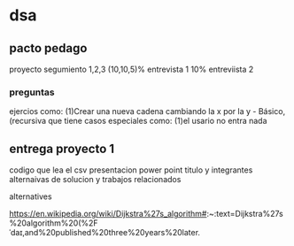* dsa
** pacto pedago
   proyecto
 segumiento 1,2,3 (10,10,5)%
 entrevista 1 10%
 entreviista 2
 
*** preguntas 
  ejercios como:
  (1)Crear una nueva cadena cambiando la x por la y - Básico,(recursiva
  que tiene casos especiales como:
  (1)el usario no entra nada

** entrega proyecto 1
   codigo que lea el csv
   presentacion power point
   titulo y integrantes
   alternaivas de solucion y trabajos relacionados


alternatives

https://en.wikipedia.org/wiki/Dijkstra%27s_algorithm#:~:text=Dijkstra%27s%20algorithm%20(%2Fˈdaɪ,and%20published%20three%20years%20later.

